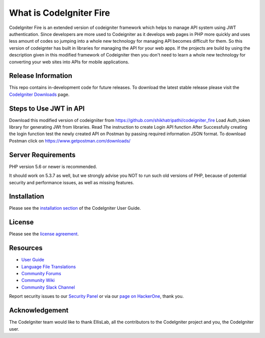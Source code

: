 ###################
What is CodeIgniter Fire
###################

CodeIgniter Fire is an extended version of codeigniter framework which helps to manage API system using JWT authentication. Since developers are more used to Codeigniter as it develops web pages in PHP more quickly and uses less amount of codes so jumping into a whole new technology for managing API becomes difficult for them. So this version of codeignter has built in libraries for managing the API for your web apps. If the projects are build by using the description given in this modified framework of Codeigniter then you don't need to learn a whole new technology for converting your web sites into APIs for mobile applications.



*******************
Release Information
*******************

This repo contains in-development code for future releases. To download the
latest stable release please visit the `CodeIgniter Downloads
<https://codeigniter.com/download>`_ page.

**************************
Steps to Use JWT in API
**************************
Download this modified version of codeigniiter from https://github.com/shikhatripathi/codeigniter_fire
Load Auth_token library for generating JWt from libraries.
Read The instruction to create Login API function
After Successfully creating the login function test the newly created API on Postman by passing required information JSON format.
To download Postman click on https://www.getpostman.com/downloads/

*******************
Server Requirements
*******************

PHP version 5.6 or newer is recommended.

It should work on 5.3.7 as well, but we strongly advise you NOT to run
such old versions of PHP, because of potential security and performance
issues, as well as missing features.

************
Installation
************

Please see the `installation section <https://codeigniter.com/user_guide/installation/index.html>`_
of the CodeIgniter User Guide.

*******
License
*******

Please see the `license
agreement <https://github.com/bcit-ci/CodeIgniter/blob/develop/user_guide_src/source/license.rst>`_.

*********
Resources
*********

-  `User Guide <https://codeigniter.com/docs>`_
-  `Language File Translations <https://github.com/bcit-ci/codeigniter3-translations>`_
-  `Community Forums <http://forum.codeigniter.com/>`_
-  `Community Wiki <https://github.com/bcit-ci/CodeIgniter/wiki>`_
-  `Community Slack Channel <https://codeigniterchat.slack.com>`_

Report security issues to our `Security Panel <mailto:security@codeigniter.com>`_
or via our `page on HackerOne <https://hackerone.com/codeigniter>`_, thank you.

***************
Acknowledgement
***************

The CodeIgniter team would like to thank EllisLab, all the
contributors to the CodeIgniter project and you, the CodeIgniter user.

